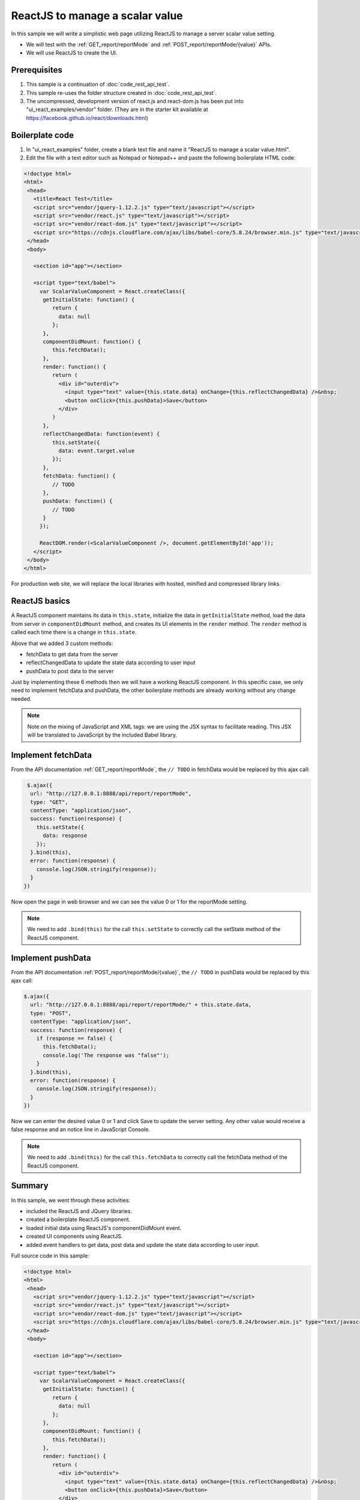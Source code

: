 ===========================================
ReactJS to manage a scalar value
===========================================

In this sample we will write a simplistic web page utilizing ReactJS to
manage a server scalar value setting.

-  We will test with the :ref:`GET_report/reportMode` and
   :ref:`POST_report/reportMode/{value}`
   APIs.
-  We will use ReactJS to create the UI.

Prerequisites
-------------

#. This sample is a continuation of :doc:`code_rest_api_test`.
#. This sample re-uses the folder structure created in :doc:`code_rest_api_test`.
#. The uncompressed, development version of react.js and react-dom.js
   has been put into "ui\_react\_examples/vendor" folder. (They are in
   the starter kit available at
   https://facebook.github.io/react/downloads.html)

Boilerplate code
----------------

#. In "ui\_react\_examples" folder, create a blank text file and name it
   "ReactJS to manage a scalar value.html".
#. Edit the file with a text editor such as Notepad or Notepad++ and
   paste the following boilerplate HTML code:

.. code-block:: html

   <!doctype html>
   <html>
    <head>
      <title>React Test</title>
      <script src="vendor/jquery-1.12.2.js" type="text/javascript"></script>
      <script src="vendor/react.js" type="text/javascript"></script>
      <script src="vendor/react-dom.js" type="text/javascript"></script>
      <script src="https://cdnjs.cloudflare.com/ajax/libs/babel-core/5.8.24/browser.min.js" type="text/javascript"></script>
    </head>
    <body>
   
      <section id="app"></section>
   
      <script type="text/babel">
        var ScalarValueComponent = React.createClass({
         getInitialState: function() {
            return {
              data: null
            };
         },
         componentDidMount: function() {
            this.fetchData();
         },
         render: function() {
            return (
              <div id="outerdiv">
                <input type="text" value={this.state.data} onChange={this.reflectChangedData} />&nbsp;
                <button onClick={this.pushData}>Save</button>
              </div>
            )
         },
         reflectChangedData: function(event) {
            this.setState({
              data: event.target.value
            });
         },
         fetchData: function() {
            // TODO
         },
         pushData: function() {
            // TODO
         }
        });
   
        ReactDOM.render(<ScalarValueComponent />, document.getElementById('app'));
      </script>
    </body>
   </html>

For production web site, we will replace the local libraries with
hosted, minified and compressed library links.

ReactJS basics
--------------

A ReactJS component maintains its data in ``this.state``, initialize the
data in ``getInitialState`` method, load the data from server in
``componentDidMount`` method, and creates its UI elements in the
``render`` method. The ``render`` method is called each time there is a
change in ``this.state``.

Above that we added 3 custom methods:

-  fetchData to get data from the server
-  reflectChangedData to update the state data according to user input
-  pushData to post data to the server

Just by implementing these 6 methods then we will have a working ReactJS
component. In this specific case, we only need to implement fetchData
and pushData, the other boilerplate methods are already working without
any change needed.

.. note::

   Note on the mixing of JavaScript and XML tags: we are using the JSX syntax to facilitate reading. This JSX will be translated to JavaScript by the included Babel library.

Implement fetchData
-------------------

From the API documentation :ref:`GET_report/reportMode`, the
``// TODO`` in fetchData would be replaced by this ajax call:

.. code-block:: javascript

    $.ajax({
     url: "http://127.0.0.1:8888/api/report/reportMode",
     type: "GET",
     contentType: "application/json",
     success: function(response) {
       this.setState({
         data: response
       });
     }.bind(this),
     error: function(response) {
       console.log(JSON.stringify(response));
     }
   })

Now open the page in web browser and we can see the value 0 or 1 for the reportMode setting.

.. note::

   We need to add ``.bind(this)`` for the call ``this.setState`` to correctly call the setState method of the ReactJS component.

Implement pushData
------------------

From the API documentation :ref:`POST_report/reportMode/{value}`,
the ``// TODO`` in pushData would be replaced by this ajax call:

.. code-block:: javascript

   $.ajax({
     url: "http://127.0.0.1:8888/api/report/reportMode/" + this.state.data,
     type: "POST",
     contentType: "application/json",
     success: function(response) {
       if (response == false) {
         this.fetchData();
         console.log('The response was "false"');
       }
     }.bind(this),
     error: function(response) {
       console.log(JSON.stringify(response));
     }
   })

Now we can enter the desired value 0 or 1 and click Save to update the
server setting. Any other value would receive a false response and an
notice line in JavaScript Console.

.. note::

   We need to add ``.bind(this)`` for the call ``this.fetchData`` to correctly call the fetchData method of the ReactJS component.

Summary
-------

In this sample, we went through these activities:

-  included the ReactJS and JQuery libraries.
-  created a boilerplate ReactJS component.
-  loaded initial data using ReactJS's componentDidMount event.
-  created UI components using ReactJS.
-  added event handlers to get data, post data and update the state data
   according to user input.

.. container:: toggle

      .. container:: header

         Full source code in this sample:

      .. code-block:: html

         <!doctype html>
         <html>
          <head>
            <script src="vendor/jquery-1.12.2.js" type="text/javascript"></script>
            <script src="vendor/react.js" type="text/javascript"></script>
            <script src="vendor/react-dom.js" type="text/javascript"></script>
            <script src="https://cdnjs.cloudflare.com/ajax/libs/babel-core/5.8.24/browser.min.js" type="text/javascript"></script>
          </head>
          <body>
         
            <section id="app"></section>
         
            <script type="text/babel">
              var ScalarValueComponent = React.createClass({
               getInitialState: function() {
                  return {
                    data: null
                  };
               },
               componentDidMount: function() {
                  this.fetchData();
               },
               render: function() {
                  return (
                    <div id="outerdiv">
                      <input type="text" value={this.state.data} onChange={this.reflectChangedData} />&nbsp;
                      <button onClick={this.pushData}>Save</button>
                    </div>
                  )
               },
               fetchData: function() {
                       $.ajax({
                    url: "http://127.0.0.1:8888/api/report/reportMode",
                    type: "GET",
                    contentType: "application/json",
                    success: function(response) {
                      this.setState({
                        data: response
                      });
                    }.bind(this),
                    error: function(response) {
                      console.log(JSON.stringify(response));
                    }
                  })
                    },
               reflectChangedData: function(event) {
                  this.setState({
                    data: event.target.value
                  });
               },
               pushData: function() {
                  $.ajax({
                    url: "http://127.0.0.1:8888/api/report/reportMode/" + this.state.data,
                    type: "POST",
                    contentType: "application/json",
                    success: function(response) {
                      if (response == false) {
                        this.fetchData();
                        console.log('The response was "false"');
                      }
                    }.bind(this),
                    error: function(response) {
                      console.log(JSON.stringify(response));
                    }
                  })
               }
              });
         
              ReactDOM.render(<ScalarValueComponent />, document.getElementById('app'));
            </script>
          </body>
         </html>

